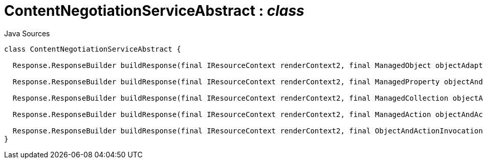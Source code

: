 = ContentNegotiationServiceAbstract : _class_
:Notice: Licensed to the Apache Software Foundation (ASF) under one or more contributor license agreements. See the NOTICE file distributed with this work for additional information regarding copyright ownership. The ASF licenses this file to you under the Apache License, Version 2.0 (the "License"); you may not use this file except in compliance with the License. You may obtain a copy of the License at. http://www.apache.org/licenses/LICENSE-2.0 . Unless required by applicable law or agreed to in writing, software distributed under the License is distributed on an "AS IS" BASIS, WITHOUT WARRANTIES OR  CONDITIONS OF ANY KIND, either express or implied. See the License for the specific language governing permissions and limitations under the License.

.Java Sources
[source,java]
----
class ContentNegotiationServiceAbstract {

  Response.ResponseBuilder buildResponse(final IResourceContext renderContext2, final ManagedObject objectAdapter)

  Response.ResponseBuilder buildResponse(final IResourceContext renderContext2, final ManagedProperty objectAndProperty)

  Response.ResponseBuilder buildResponse(final IResourceContext renderContext2, final ManagedCollection objectAndCollection)

  Response.ResponseBuilder buildResponse(final IResourceContext renderContext2, final ManagedAction objectAndAction)

  Response.ResponseBuilder buildResponse(final IResourceContext renderContext2, final ObjectAndActionInvocation objectAndActionInvocation)
}
----


